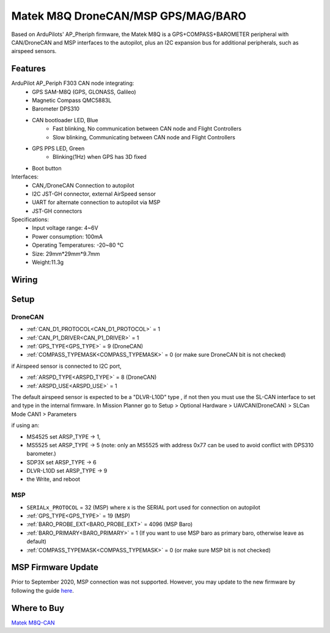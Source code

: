 .. _common-matek-m8q:

===================================
Matek M8Q DroneCAN/MSP GPS/MAG/BARO
===================================

Based on ArduPilots' AP_Pheriph firmware, the Matek M8Q is a GPS+COMPASS+BAROMETER peripheral with CAN/DroneCAN and MSP interfaces to the autopilot, plus an I2C expansion bus for additional peripherals, such as airspeed sensors. 

.. image:: ../../../images/M8Q-CAN_2.jpg

Features
========

ArduPilot AP_Periph F303 CAN node integrating:
  - GPS SAM-M8Q (GPS, GLONASS, Galileo)
  - Magnetic Compass QMC5883L
  - Barometer DPS310
  - CAN bootloader LED, Blue
      - Fast blinking, No communication between CAN node and Flight Controllers
      - Slow blinking, Communicating between CAN node and Flight Controllers
  - GPS PPS LED, Green
      - Blinking(1Hz) when GPS has 3D fixed
  - Boot button
Interfaces:
  - CAN,/DroneCAN Connection to autopilot
  - I2C JST-GH connector, external AirSpeed sensor
  - UART for alternate connection to autopilot via MSP
  - JST-GH connectors
Specifications:
  - Input voltage range: 4~6V
  - Power consumption: 100mA
  - Operating Temperatures: -20~80 °C
  - Size: 29mm*29mm*9.7mm
  - Weight:11.3g

Wiring
======


.. image:: ../../../images/M8Q-CAN-wiring.jpg



Setup
=====

DroneCAN
--------
- :ref:`CAN_D1_PROTOCOL<CAN_D1_PROTOCOL>`   = 1
- :ref:`CAN_P1_DRIVER<CAN_P1_DRIVER>`       = 1
- :ref:`GPS_TYPE<GPS_TYPE>`                 = 9 (DroneCAN)
- :ref:`COMPASS_TYPEMASK<COMPASS_TYPEMASK>` = 0 (or make sure DroneCAN bit is not checked)

if Airspeed sensor is connected to I2C port,

- :ref:`ARSPD_TYPE<ARSPD_TYPE>`   = 	8 (DroneCAN)
- :ref:`ARSPD_USE<ARSPD_USE>`     = 	1

The default airspeed sensor is expected to be a "DLVR-L10D" type , if not then you must use the SL-CAN interface to set and type in the internal firmware. In Mission Planner go to Setup > Optional Hardware > UAVCAN(DroneCAN) >  SLCan Mode CAN1  > Parameters

if using an:

- MS4525    set ARSP_TYPE -> 1,
- MS5525    set ARSP_TYPE -> 5 (note: only an MS5525 with address 0x77 can be used to avoid conflict with DPS310 barometer.)
- SDP3X     set ARSP_TYPE -> 6
- DLVR-L10D set ARSP_TYPE -> 9
- the Write, and reboot

MSP
---

- ``SERIALx_PROTOCOL``                      = 32  (MSP) where x is the SERIAL port used for connection on autopilot
- :ref:`GPS_TYPE<GPS_TYPE>`                 = 19 (MSP)
- :ref:`BARO_PROBE_EXT<BARO_PROBE_EXT>`     = 4096  (MSP Baro)
- :ref:`BARO_PRIMARY<BARO_PRIMARY>`         = 1  (If you want to use MSP baro as primary baro, otherwise leave as default)
- :ref:`COMPASS_TYPEMASK<COMPASS_TYPEMASK>` = 0 (or make sure MSP bit is not checked)

MSP Firmware Update
===================

Prior to September 2020, MSP connection was not supported. However, you may update to the new firmware by following the guide `here <http://www.mateksys.com/?portfolio=m8q-can#tab-id-8>`_.

Where to Buy
============

`Matek M8Q-CAN <http://www.mateksys.com/?portfolio=m8q-can>`_



